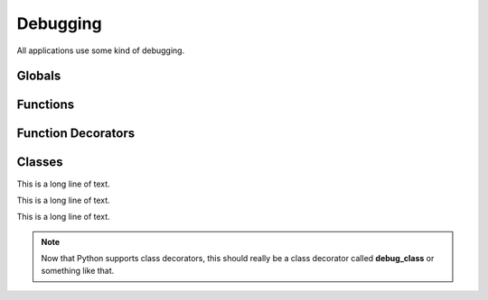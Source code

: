 .. BACpypes debugging module

.. module:: debugging

Debugging
=========

All applications use some kind of debugging.

Globals
-------

.. data:: _root

    This is a long line of text.

Functions
---------

.. function:: ModuleLogger(globs)

    :param globs: dictionary of module globals

    This function, posing as an instance creator, returns a ...

Function Decorators
-------------------

.. function:: function_debugging

    This function decorates a function with instances of buggers that are
    named by the function name combined with the module name.  It is used like
    this::

        @function_debugging
        def some_function(arg):
            if _debug: some_function._debug("some_function %r", arg)
            # rest of code

    This results in a bugger called **module.some_function** that can be
    accessed by that name when attaching log handlers.

    .. note::
        This should really be called **debug_function** or something
        like that.

Classes
-------

.. class:: DebugContents

    This is a long line of text.

    .. attribute:: _debug_contents

        This is a long line of text.

    .. method:: debug_contents(indent=1, file=sys.stdout, _ids=None)

        :param indent: function to call
        :param file: regular arguments to pass to fn
        :param _ids: keyword arguments to pass to fn
    
        This is a long line of text.

.. class:: LoggingFormatter(logging.Formatter)

    This is a long line of text.

    .. method:: __init__()

        This is a long line of text.

    .. method:: format(record)

        :param logging.LogRecord record: record to format

        This function converts the record into a string.  It uses
        the regular formatting function that it overrides, then 
        if any of the parameters inherit from :class:`DebugContents`
        (or duck typed by providing a **debug_contents** function) the 
        message is extended with the deconstruction of those parameters.

.. class:: Logging

    This is a long line of text.

    .. note::
        Now that Python supports class decorators, this should really be a
        class decorator called **debug_class** or something
        like that.
